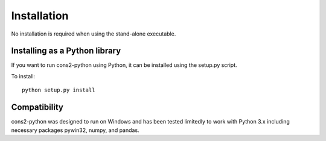 .. _installation:

Installation
============

No installation is required when using the stand-alone executable.


Installing as a Python library
------------------------------

If you want to run cons2-python using Python, it can be installed 
using the setup.py script.

To install::

    python setup.py install
	

.. _compatibility:

Compatibility
-------------

cons2-python was designed to run on Windows and has been tested limitedly to work with Python 3.x including necessary packages pywin32, numpy, and pandas.

